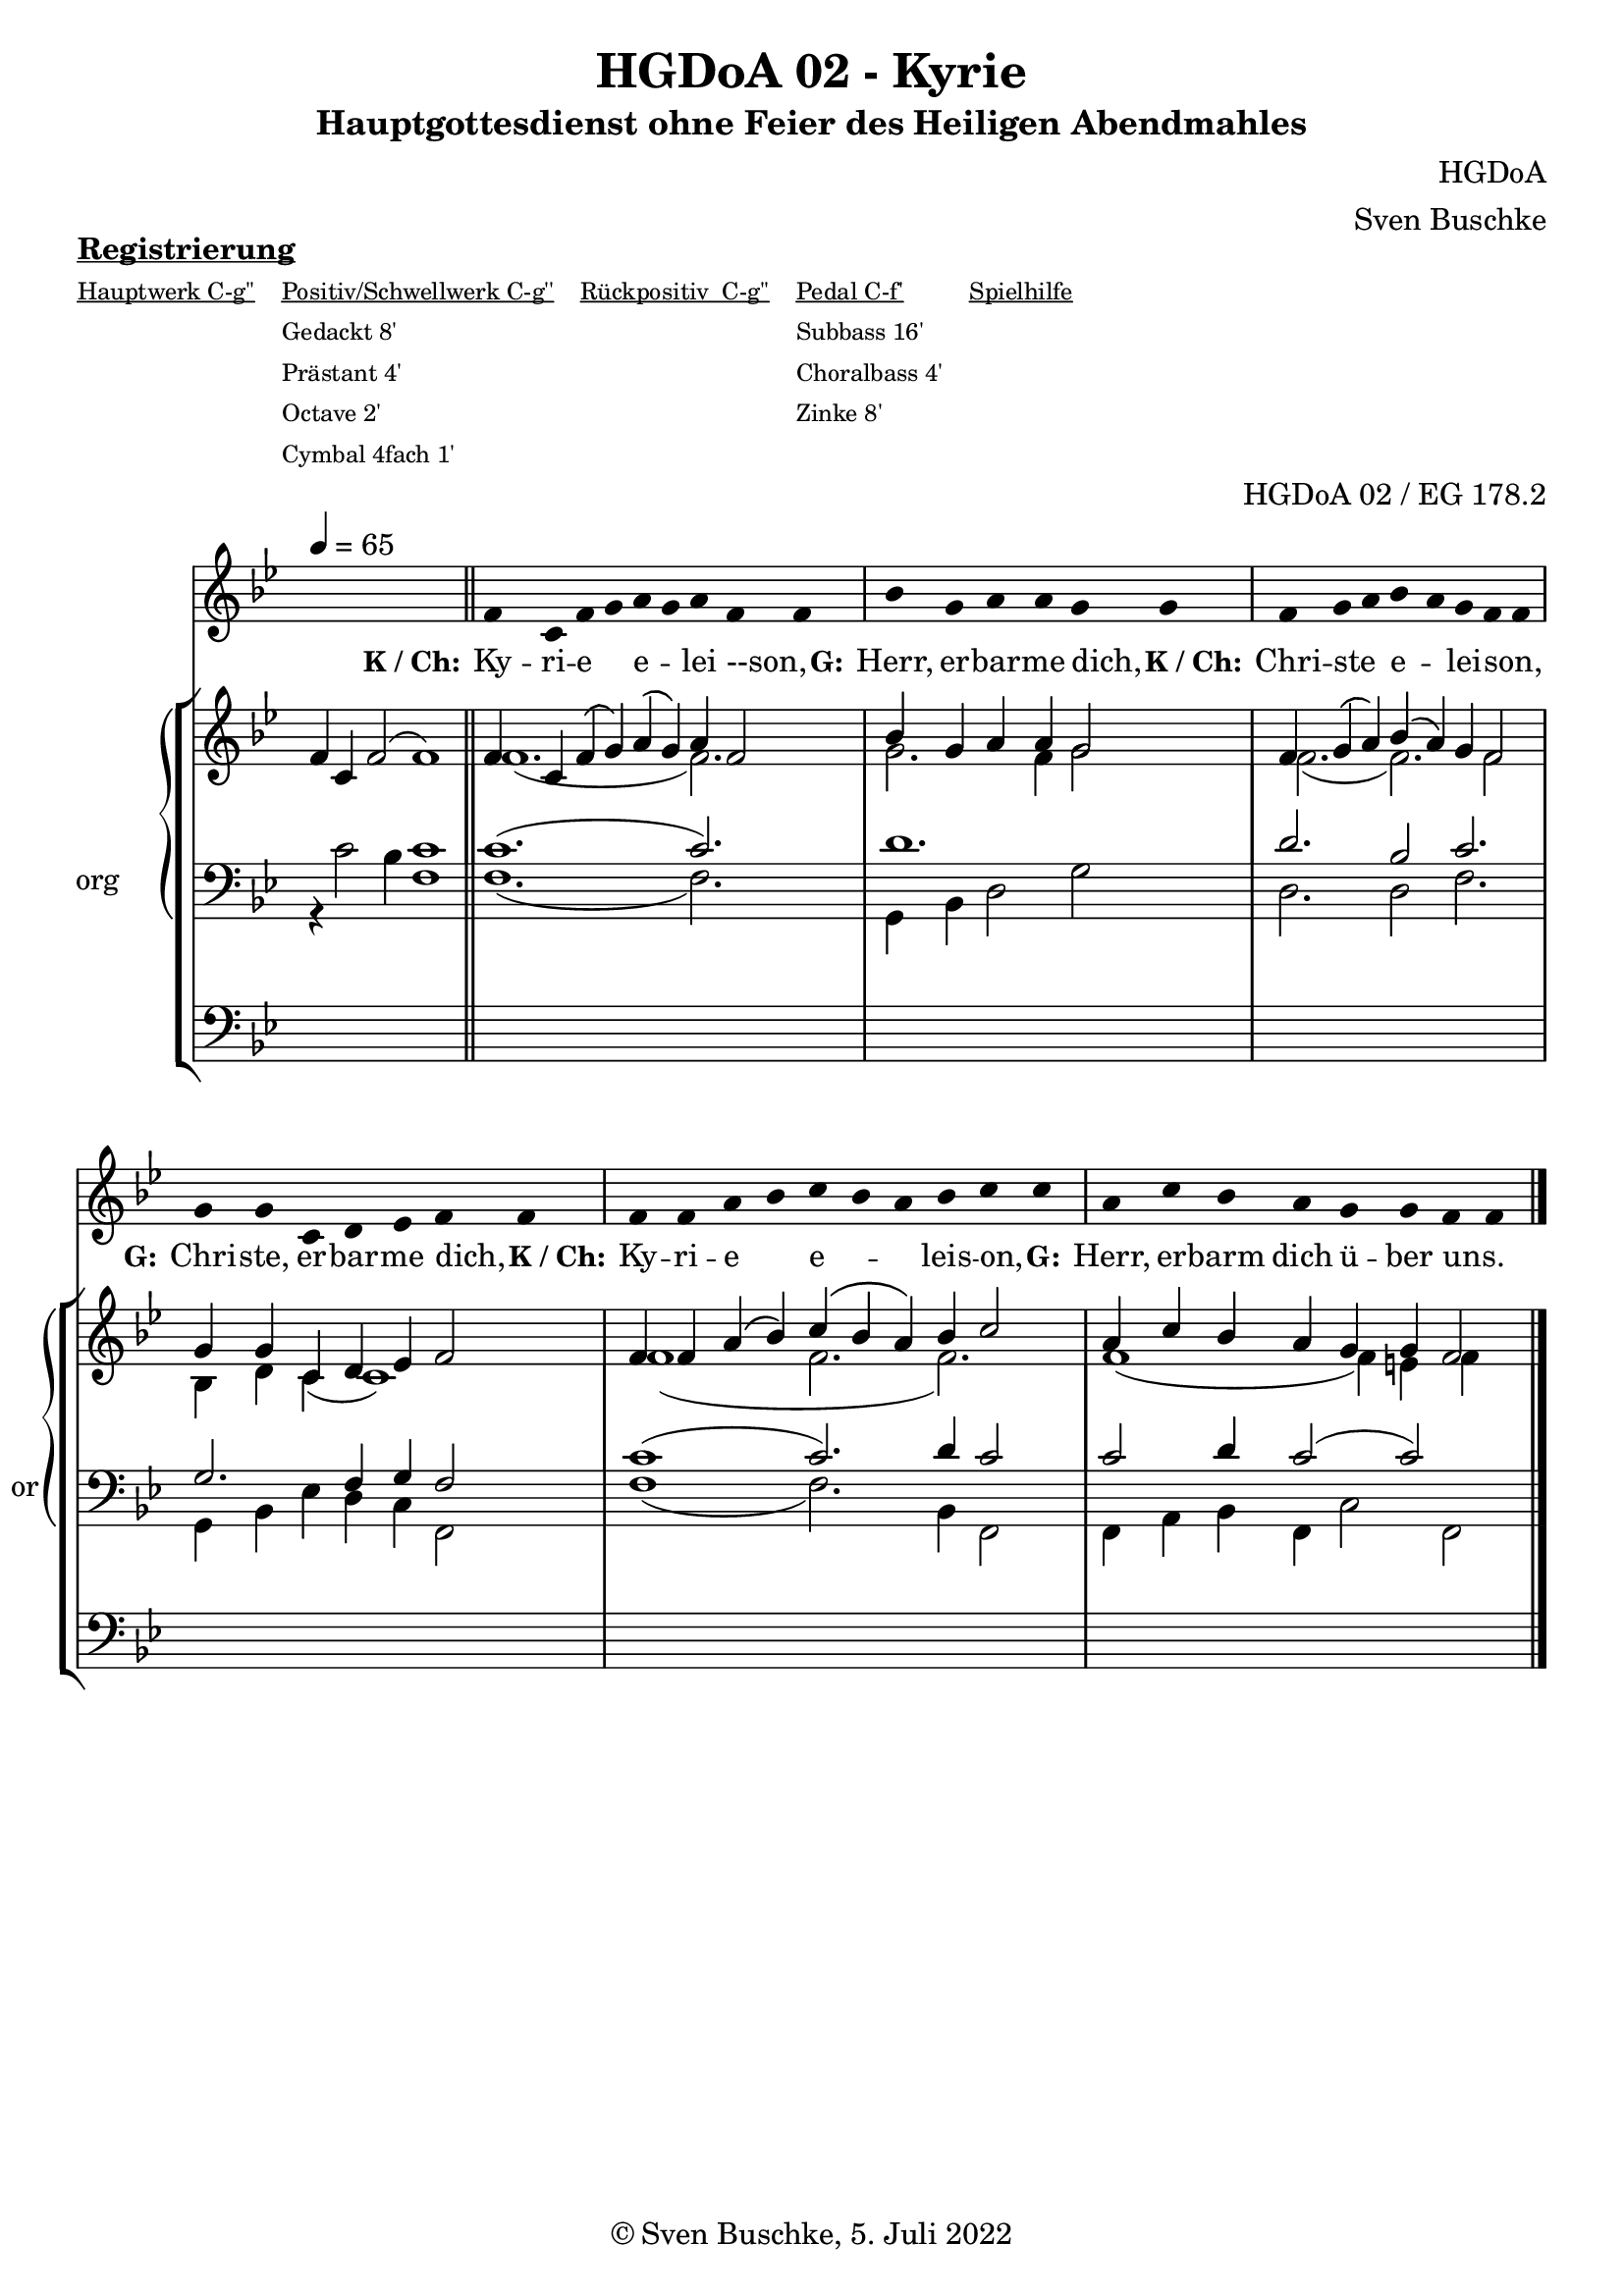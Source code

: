 \version "2.22.2"

\header {
  title = "HGDoA 02 - Kyrie"
  subtitle = "Hauptgottesdienst ohne Feier des Heiligen Abendmahles"
  composer = "HGDoA"
  arranger = "Sven Buschke"
  opus = "HGDoA 02 / EG 178.2"
  copyright = "© Sven Buschke, 5. Juli 2022"
  tagline = ""
}

pieceSettings = {
  \key bes \major
  \time 4/4
  \tempo 4 = 65
}

stemOff = \hide Staff.Stem
stemOn  = \undo \stemOff

preambleUp = {\clef treble \pieceSettings}
preambleDown = {\clef bass \pieceSettings}
preamblePedal={\clef bass \pieceSettings}

melody = \relative a' {\stemOff
  \pieceSettings
  \cadenzaOn
  s4 s s2 s1 \bar "||"
f4 c f g a g a f f \bar "|"
bes g a a g g \bar "|"
f g a bes a g f f  \bar "|"
g g c, d ees f f  \bar "|"
f f a bes c bes a bes c c \bar "|"
a c bes a g g f f
  %\bar ";"
  %\bar "!"
\bar "|."
}

strophe = \lyricmode {
  \set fontSize = #-.5
  \set stanza = "K / Ch:"
Ky -- ri -- e _ e _ -- lei --son, _
  \set stanza = "G:"
Herr, er -- bar -- me dich, _
  \set stanza = "K / Ch:"
Chri -- ste _ e _ -- lei -- son, _
  \set stanza = "G:"
Chri -- ste, er -- bar -- me dich, _
  \set stanza = "K / Ch:"
Ky -- ri -- e _ e -- _ _ leis -- on, _
  \set stanza = "G:"
Herr, er -- barm dich ü -- ber uns. _
}

soprano = \relative c' {
  \pieceSettings
  \cadenzaOn
  f4 c f2( f1)
  f4 c f\( g\) a\( g\) a f2
  bes4 g a a g2
  f4 g\( a\) bes\( a\) g f2
  g4 g c, d es f2
  f4 f a\( bes\) c\( bes a\) bes c2
  a4 c bes a g g f2
}

alto = \relative c' {
  \pieceSettings
  \cadenzaOn
  s4 s4 s2 s1
  f1.( f2.)
  g2. f4 g2
  f2.( f2.) f2
  bes,4 d c( c1)
  f1( f2. f2.)
  f1( f4) e f4
}

tenor = \relative c {
  \pieceSettings
  \cadenzaOn
  s4 s2 s4 c'1
  c1.( c2.)
  d1.
  d2. bes2 c2.
  g2. f4 g f2 c'1( c2.) d4 c2 c2 d4 c2( c2)
}

bass = \relative c {
  \pieceSettings
  \cadenzaOn
  r4 c'2 bes4 f1
  f1.( f2.)
  g,4 bes d2 g
  d2. d2 f2.
  g,4 bes es d c f,2
  f'1( f2.)
  bes,4 f2
  f4 a bes f c'2 f,
}

pedal = \relative c {
  \pieceSettings
  \cadenzaOn
  s4 s4 s2 s1
  \repeat unfold 9 {s4}
  \repeat unfold 8 {s4}
  \repeat unfold 7 {s4}
  \repeat unfold 9 {s4}
  \repeat unfold 9 {s4}
    \repeat unfold 6 {s4}
}

sheetmusic = {
  <<
    \new Voice = "m" << \preambleUp \melody >>
    \new Lyrics \lyricsto "m" \strophe
          \new StaffGroup = "org" \with { instrumentName = "org" shortInstrumentName = "or" } <<
    \new PianoStaff <<
      %\set PianoStaff.instrumentName = #"Piano  "
      \new Staff = "upper" \relative c' {
        \preambleUp
        <<
          \new Voice = "s" { \voiceOne \soprano }
          \\
          \new Voice ="a" { \voiceTwo \alto }
        >>
      }
      \new Staff = "lower" \relative c {
        \preambleDown
        <<
          \new Voice = "t" { \voiceThree \tenor }
          \\
          \new Voice = "b" { \voiceFour \bass }
        >>
      }
    >>
      \new Staff = "lower" \relative c {
        \preambleDown
        <<
          \new Voice = "p" { \pedal }
        >>
      }

          >>
  >>
}

sheetmusicmidi = {
  <<
    \new Voice = "m" << \preambleUp \melody >>
    \new Lyrics \lyricsto "m" \strophe
          \new StaffGroup = "org" \with { instrumentName = "org" shortInstrumentName = "or" } <<
    \new PianoStaff <<
      %\set PianoStaff.instrumentName = #"Piano  "
      \new Staff = "upper" \relative c' {
        \preambleUp
        <<
          \new Voice = "s" { \voiceOne \soprano }
          \\
          \new Voice ="a" { \voiceTwo \alto }
        >>
      }
      \new Staff = "lower" \relative c {
        \preambleDown
        <<
          \new Voice = "t" { \voiceThree \tenor }
          \\
          \new Voice = "b" { \voiceFour \bass }
        >>
      }
    >>
      \new Staff = "lower" \relative c {
        \preambleDown
        <<
          \new Voice = "p" { \pedal }
        >>
      }

          >>
  >>
}

clave = {\new DrumStaff <<
  \drummode {\pieceSettings
   % bd4 sn4
    << {
%      \repeat unfold 16 cl16
%      \repeat unfold 16 hh16
        hh4 cl hh cl 
    } \\ {
      bd4 sn4 bd4 sn4
    } >>
  }
>>
}

\markup \bold \underline "Registrierung"
\markup fwnum =
  \markup \override #'(font-features . ("ss01" "-kern"))
    \number \etc

\markuplist \tiny {
  \override #'(padding . 2)
  \table
    #'(-1 -1 -1 -1 -1)
    {
      \underline { "Hauptwerk C-g''" "Positiv/Schwellwerk C-g''" "Rückpositiv  C-g''" "Pedal C-f'" "Spielhilfe"}
      "" "Gedackt 8'" "" "Subbass 16'" ""
      "" "Prästant 4'" "" "Choralbass 4'"  ""
      "" "Octave 2'" "" "Zinke 8'" ""
     "" "Cymbal 4fach 1'" "" "" ""
    }
}


\score {
  {
    %\clave
    \sheetmusic
  }
  \layout {     \context {
      \Staff
      \remove "Time_signature_engraver"
    }}
}

\score {
  {
    \clave
    \sheetmusicmidi
  }
  \midi {}
}